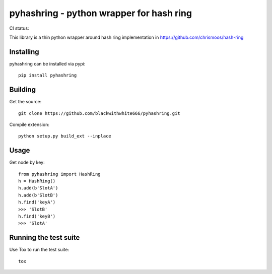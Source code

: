 =========================================
pyhashring - python wrapper for hash ring
=========================================

CI status: |cistatus|

.. |cistatus| image:: https://secure.travis-ci.org/blackwithwhite666/pyhashring.png?branch=master

This library is a thin python wrapper around hash ring implementation in https://github.com/chrismoos/hash-ring

Installing
==========

pyhashring can be installed via pypi:

::

    pip install pyhashring


Building
========

Get the source:

::

    git clone https://github.com/blackwithwhite666/pyhashring.git


Compile extension:

::

     python setup.py build_ext --inplace



Usage
=====

Get node by key:

::

    from pyhashring import HashRing
    h = HashRing()
    h.add(b'SlotA')
    h.add(b'SlotB')
    h.find('keyA')
    >>> 'SlotB'
    h.find('keyB')
    >>> 'SlotA'


Running the test suite
======================

Use Tox to run the test suite:

::

    tox
